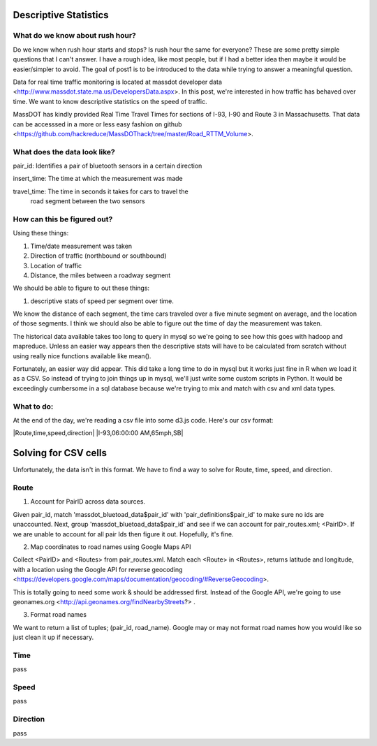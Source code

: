Descriptive Statistics
======================

What do we know about rush hour?
--------------------------------

Do we know when rush hour starts and stops? Is rush hour the same
for everyone? These are some pretty simple questions that I can't
answer. I have a rough idea, like most people, but if I had a better
idea then maybe it would be easier/simpler to avoid. The goal of post1
is to be introduced to the data while trying to answer a meaningful
question.

Data for real time traffic monitoring is located at massdot developer
data <http://www.massdot.state.ma.us/DevelopersData.aspx>. In this
post, we're interested in how traffic has behaved over time. We want
to know descriptive statistics on the speed of traffic.

MassDOT has kindly provided Real Time Travel Times for sections of
I-93, I-90 and Route 3 in Massachusetts. That data can be accesssed
in a more or less easy fashion on github <https://github.com/hackreduce/MassDOThack/tree/master/Road_RTTM_Volume>.

What does the data look like?
-----------------------------

pair_id: Identifies a pair of bluetooth sensors in a certain direction

insert_time: The time at which the measurement was made

travel_time: The time in seconds it takes for cars to travel the
             road segment between the two sensors

How can this be figured out?
----------------------------

Using these things:

1) Time/date measurement was taken
2) Direction of traffic (northbound or southbound)
3) Location of traffic
4) Distance, the miles between a roadway segment

We should be able to figure to out these things:

1) descriptive stats of speed per segment over time.

We know the distance of each segment, the time cars traveled over a
five minute segment on average, and the location of those segments. I
think we should also be able to figure out the time of day the
measurement was taken.

The historical data available takes too long to query in mysql so
we're going to see how this goes with hadoop and mapreduce. Unless an
easier way appears then the descriptive stats will have to be
calculated from scratch without using really nice functions available
like mean().

Fortunately, an easier way did appear. This did take a long time to do
in mysql but it works just fine in R when we load it as a CSV. So
instead of trying to join things up in mysql, we'll just write some
custom scripts in Python. It would be exceedingly cumbersome in a sql
database because we're trying to mix and match with csv and xml data
types.

What to do:
-----------

At the end of the day, we're reading a csv file into some d3.js code.
Here's our csv format:

|Route,time,speed,direction|
|I-93,06:00:00 AM,65mph,SB|

Solving for CSV cells
=====================

Unfortunately, the data isn't in this format. We have to find a way to
solve for Route, time, speed, and direction.

Route
-----

1) Account for PairID across data sources.

Given pair_id, match 'massdot_bluetoad_data$pair_id' with
'pair_definitions$pair_id' to make sure no ids are unaccounted.
Next, group 'massdot_bluetoad_data$pair_id' and see if we can account
for pair_routes.xml; <PairID>. If we are unable to account for all
pair Ids then figure it out. Hopefully, it's fine.

2) Map coordinates to road names using Google Maps API

Collect <PairID> and <Routes> from pair_routes.xml. Match each <Route>
in <Routes>, returns latitude and longitude, with a location using
the Google API for reverse geocoding <https://developers.google.com/maps/documentation/geocoding/#ReverseGeocoding>.

This is totally going to need some work & should be addressed first.
Instead of the Google API, we're going to use geonames.org <http://api.geonames.org/findNearbyStreets?> .

3) Format road names

We want to return a list of tuples; (pair_id, road_name). Google may
or may not format road names how you would like so just clean it up
if necessary.

Time
----

pass

Speed
-----

pass

Direction
---------

pass





